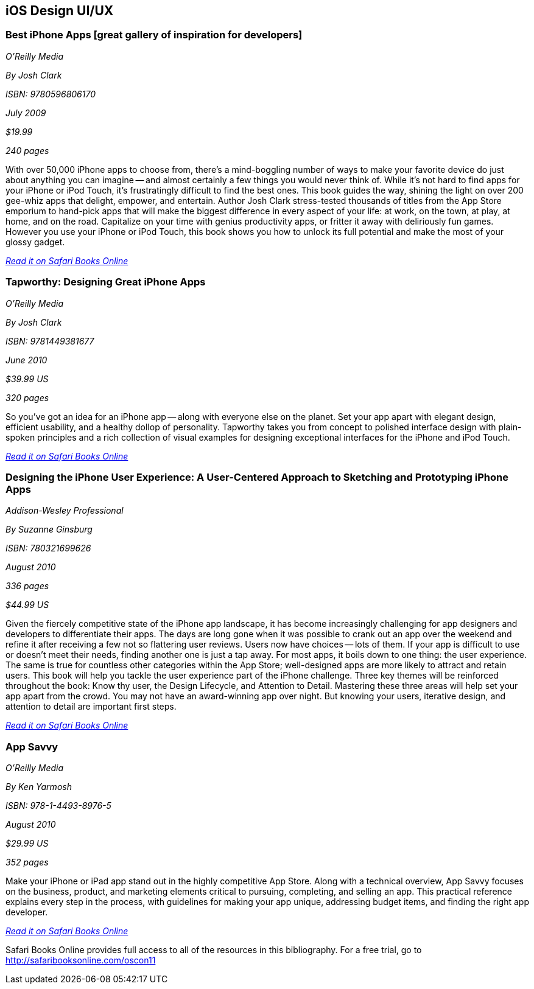 == iOS Design UI/UX

=== Best iPhone Apps [great gallery of inspiration for developers]

_O'Reilly Media_ 

_By Josh Clark_ 

_ISBN: 9780596806170_ 

_July 2009_ 

_$19.99_ 

_240 pages_ 


With over 50,000 iPhone apps to choose from, there's a mind-boggling number of ways to make your favorite device do just about anything you can imagine -- and almost certainly a few things you would never think of. While it's not hard to find apps for your iPhone or iPod Touch, it's frustratingly difficult to find the best ones. This book guides the way, shining the light on over 200 gee-whiz apps that delight, empower, and entertain. Author Josh Clark stress-tested thousands of titles from the App Store emporium to hand-pick apps that will make the biggest difference in every aspect of your life: at work, on the town, at play, at home, and on the road. Capitalize on your time with genius productivity apps, or fritter it away with deliriously fun games. However you use your iPhone or iPod Touch, this book shows you how to unlock its full potential and make the most of your glossy gadget.

_http://bit.ly/qGDQSV[Read it on Safari Books Online]_

=== Tapworthy: Designing Great iPhone Apps

_O'Reilly Media_ 

_By Josh Clark_ 

_ISBN: 9781449381677_ 

_June 2010_ 

_$39.99 US_ 

_320 pages_ 


So you've got an idea for an iPhone app -- along with everyone else on the planet. Set your app apart with elegant design, efficient usability, and a healthy dollop of personality. Tapworthy takes you from concept to polished interface design with plain-spoken principles and a rich collection of visual examples for designing exceptional interfaces for the iPhone and iPod Touch.

_http://bit.ly/pPYNCP[Read it on Safari Books Online]_

=== Designing the iPhone User Experience: A User-Centered Approach to Sketching and Prototyping iPhone Apps

_Addison-Wesley Professional_ 

_By Suzanne Ginsburg_ 

_ISBN: 780321699626_ 

_August 2010_ 

_336 pages_ 

_$44.99 US_ 


Given the fiercely competitive state of the iPhone app landscape, it has become increasingly challenging for app designers and developers to differentiate their apps. The days are long gone when it was possible to crank out an app over the weekend and refine it after receiving a few not so flattering user reviews. Users now have choices -- lots of them. If your app is difficult to use or doesn’t meet their needs, finding another one is just a tap away.  For most apps, it boils down to one thing: the user experience. The same is true for countless other categories within the App Store; well-designed apps are more likely to attract and retain users. This book will help you tackle the user experience part of the iPhone challenge. Three key themes will be reinforced throughout the book: Know thy user, the Design Lifecycle, and Attention to Detail. Mastering these three areas will help set your app apart from the crowd. You may not have an award-winning app over night. But knowing your users, iterative design, and attention to detail are important first steps.

_http://bit.ly/pKnc0q[Read it on Safari Books Online]_

=== App Savvy

_O'Reilly Media_ 

_By Ken Yarmosh_ 

_ISBN: 978-1-4493-8976-5_ 

_August 2010_ 

_$29.99 US_ 

_352 pages_ 


Make your iPhone or iPad app stand out in the highly competitive App Store. Along with a technical overview, App Savvy focuses on the business, product, and marketing elements critical to pursuing, completing, and selling an app. This practical reference explains every step in the process, with guidelines for making your app unique, addressing budget items, and finding the right app developer.

_http://bit.ly/ni3Pxm[Read it on Safari Books Online]_

****
Safari Books Online provides full access to all of the resources in this bibliography. For a free trial, go to http://safaribooksonline.com/oscon11
****
